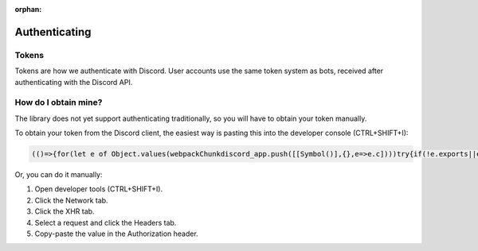 :orphan:

.. _authenticating:

Authenticating
==============

Tokens
-------

Tokens are how we authenticate with Discord. User accounts use the same token system as bots, received after authenticating with the Discord API.

How do I obtain mine?
----------------------
The library does not yet support authenticating traditionally, so you will have to obtain your token manually.

To obtain your token from the Discord client, the easiest way is pasting this into the developer console (CTRL+SHIFT+I):

.. code:: js

    (()=>{for(let e of Object.values(webpackChunkdiscord_app.push([[Symbol()],{},e=>e.c])))try{if(!e.exports||e.exports===window)continue;if(e.exports?.getToken)return e.exports.getToken();for(let t in e.exports)if(e.exports?.[t]?.getToken&&"IntlMessagesProxy"!==e.exports[t][Symbol.toStringTag])return e.exports[t].getToken()}catch{}})();


Or, you can do it manually:

1. Open developer tools (CTRL+SHIFT+I).
2. Click the Network tab.
3. Click the XHR tab.
4. Select a request and click the Headers tab.
5. Copy-paste the value in the Authorization header.
